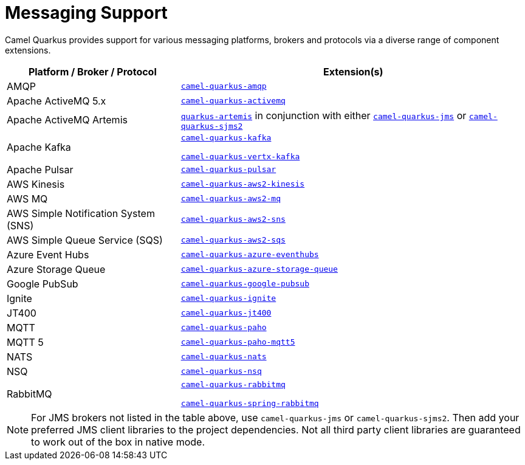 = Messaging Support

Camel Quarkus provides support for various messaging platforms, brokers and protocols via a diverse range of component extensions.


[%header,cols="1,2"] 
|===
|Platform / Broker / Protocol
|Extension(s)

|AMQP
|xref:reference/extensions/amqp.adoc[`camel-quarkus-amqp`]

|Apache ActiveMQ 5.x
|xref:reference/extensions/activemq.adoc[`camel-quarkus-activemq`]

|Apache ActiveMQ Artemis
|https://quarkus.io/guides/jms#artemis-jms[`quarkus-artemis`] in conjunction with either xref:reference/extensions/jms.adoc[`camel-quarkus-jms`] or xref:reference/extensions/sjms2.adoc[`camel-quarkus-sjms2`]

|Apache Kafka
|xref:reference/extensions/kafka.adoc[`camel-quarkus-kafka`]

xref:reference/extensions/vertx-kafka.adoc[`camel-quarkus-vertx-kafka`]

|Apache Pulsar
|xref:reference/extensions/pulsar.adoc[`camel-quarkus-pulsar`]

|AWS Kinesis
|xref:reference/extensions/aws2-kinesis.adoc[`camel-quarkus-aws2-kinesis`]

|AWS MQ
|xref:reference/extensions/aws2-mq.adoc[`camel-quarkus-aws2-mq`]

|AWS Simple Notification System (SNS)
|xref:reference/extensions/aws2-sns.adoc[`camel-quarkus-aws2-sns`]

|AWS Simple Queue Service (SQS)
|xref:reference/extensions/aws2-sqs.adoc[`camel-quarkus-aws2-sqs`]

|Azure Event Hubs
|xref:reference/extensions/azure-eventhubs.adoc[`camel-quarkus-azure-eventhubs`]

|Azure Storage Queue
|xref:reference/extensions/azure-storage-queue.adoc[`camel-quarkus-azure-storage-queue`]

|Google PubSub
|xref:reference/extensions/google-pubsub.adoc[`camel-quarkus-google-pubsub`]

|Ignite
|xref:reference/extensions/ignite.adoc[`camel-quarkus-ignite`]

|JT400
|xref:reference/extensions/jt400.adoc[`camel-quarkus-jt400`]

|MQTT
|xref:reference/extensions/paho.adoc[`camel-quarkus-paho`]

|MQTT 5
|xref:reference/extensions/paho-mqtt5.adoc[`camel-quarkus-paho-mqtt5`]

|NATS
|xref:reference/extensions/nats.adoc[`camel-quarkus-nats`]

|NSQ
|xref:reference/extensions/nsq.adoc[`camel-quarkus-nsq`]

|RabbitMQ
|xref:reference/extensions/rabbitmq.adoc[`camel-quarkus-rabbitmq`]

xref:reference/extensions/spring-rabbitmq.adoc[`camel-quarkus-spring-rabbitmq`]

|===

NOTE: For JMS brokers not listed in the table above, use `camel-quarkus-jms` or `camel-quarkus-sjms2`. Then add your preferred JMS client libraries to the project dependencies. Not all third party client libraries are guaranteed to work out of the box in native mode.